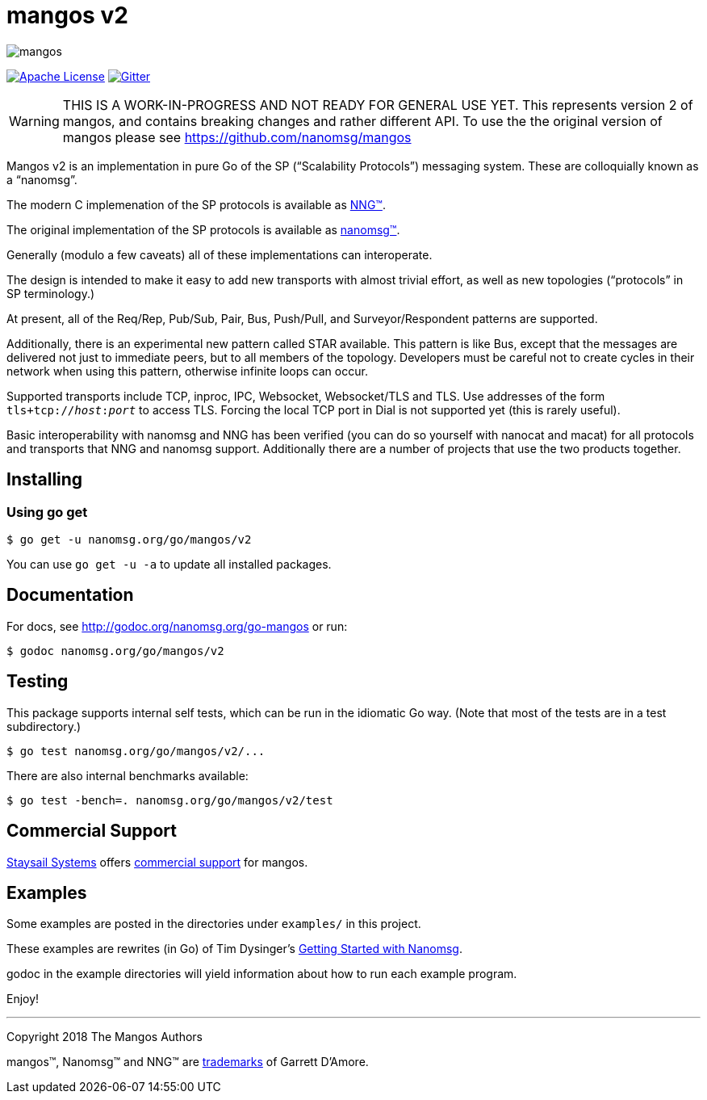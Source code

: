 ifdef::env-github[]
:note-caption: :information_source:
:important-caption: :heavy_exclamation_mark:
endif::[]
= mangos v2

[.right]
image::mangos.jpg[align=right]

// [![Linux Status](https://img.shields.io/circleci/project/github/nanomsg/mangos.svg?label=linux)](https://circleci.com/gh/nanomsg/mangos)
// [![Windows Status](https://img.shields.io/appveyor/ci/nanomsg/mangos.svg?label=windows)](https://ci.appveyor.com/project/nanomsg/mangos)
// [![GoDoc](https://img.shields.io/badge/godoc-reference-blue.svg)](https://godoc.org/nanomsg.org/go-mangos)
// [![Go Report Card](https://goreportcard.com/badge/nanomsg.org/go-mangos)](https://goreportcard.com/report/nanomsg.org/go-mangos)
image:https://img.shields.io/badge/license-APACHE2-blue.svg[Apache License,link="https://github.com/nanomsg/mangos-v2/blob/master/LICENSE"]
image:https://img.shields.io/badge/gitter-join-brightgreen.svg[Gitter,link="https://gitter.im/nanomsg/nanomsg",align=left]


WARNING:  THIS IS A WORK-IN-PROGRESS AND NOT READY FOR GENERAL USE YET.
This represents version 2 of mangos, and contains breaking changes and
rather different API.  To use the the original version of mangos please
see https://github.com/nanomsg/mangos

Mangos v2 is an implementation in pure Go of the SP
("`Scalability Protocols`") messaging system.
These are colloquially  known as a "`nanomsg`".

The modern C implemenation of the SP protocols is available as
https://github.com/nanomsg/nng[NNG&trade;].

The original implementation of the SP protocols is available as
http://www.nanomsg.org[nanomsg&trade;].

Generally (modulo a few caveats) all of these implementations can interoperate.

The design is intended to make it easy to add new transports with almost trivial
effort, as well as new topologies ("`protocols`" in SP terminology.)

At present, all of the Req/Rep, Pub/Sub, Pair, Bus, Push/Pull, and
Surveyor/Respondent patterns are supported.

Additionally, there is an experimental new pattern called STAR available.  This
pattern is like Bus, except that the messages are delivered not just to
immediate peers, but to all members of the topology.  Developers must be careful
not to create cycles in their network when using this pattern, otherwise
infinite loops can occur.

Supported transports include TCP, inproc, IPC, Websocket, Websocket/TLS and TLS.
Use addresses of the form `tls+tcp://__host__:__port__` to access TLS.
Forcing the local TCP port in Dial is not supported yet (this
is rarely useful).

Basic interoperability with nanomsg and NNG has been verified (you can do
so yourself with nanocat and macat) for all protocols and transports
that NNG and nanomsg support.
Additionally there are a number of projects that use the two products together.

// There is a third party experimental QUIC transport available at
// [quic-mangos](https://github.com/lthibault/quic-mangos).
// (An RFE to make this transport official exists.)

// If you find this useful, I would appreciate knowing about it.  I can be reached
// via my email address, garrett -at- damore -dot- org

== Installing

===  Using *go get*

    $ go get -u nanomsg.org/go/mangos/v2

You can use `go get -u -a` to update all installed packages.

== Documentation

For docs, see http://godoc.org/nanomsg.org/go-mangos or run:

    $ godoc nanomsg.org/go/mangos/v2

== Testing

This package supports internal self tests, which can be run in
the idiomatic Go way.  (Note that most of the tests are in a test
subdirectory.)

    $ go test nanomsg.org/go/mangos/v2/...

There are also internal benchmarks available:

    $ go test -bench=. nanomsg.org/go/mangos/v2/test

## Commercial Support

mailto:info@staysail.tech[Staysail Systems, Inc.] offers
http://staysail.tech/support/mangos[commercial support] for mangos.

## Examples

Some examples are posted in the directories under `examples/` in this project.

These examples are rewrites (in Go) of Tim Dysinger's
http://nanomsg.org/gettingstarted/index.html[Getting Started with Nanomsg].

godoc in the example directories will yield information about how to run
each example program.

Enjoy!

---
Copyright 2018 The Mangos Authors

mangos&trade;, Nanomsg&trade; and NNG&trade; are http://nanomsg.org/trademarks.html[trademarks] of Garrett D'Amore.
